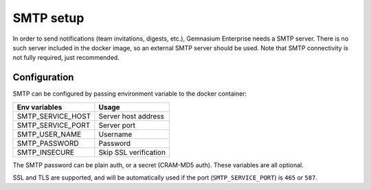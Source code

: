 SMTP setup
==========

In order to send notifications (team invitations, digests, etc.), Gemnasium Enterprise needs a SMTP server.
There is no such server included in the docker image, so an external SMTP server should be used.
Note that SMTP connectivity is not fully required, just recommended.


Configuration
-------------

SMTP can be configured by passing environment variable to the docker container:

====================  ===========================
Env variables         Usage
====================  ===========================
SMTP_SERVICE_HOST     Server host address
SMTP_SERVICE_PORT     Server port
SMTP_USER_NAME        Username
SMTP_PASSWORD         Password
SMTP_INSECURE         Skip SSL verification
====================  ===========================

The SMTP password can be plain auth, or a secret (CRAM-MD5 auth).
These variables are all optional.

SSL and TLS are supported, and will be automatically used if the port (``SMTP_SERVICE_PORT``) is ``465`` or ``587``.
